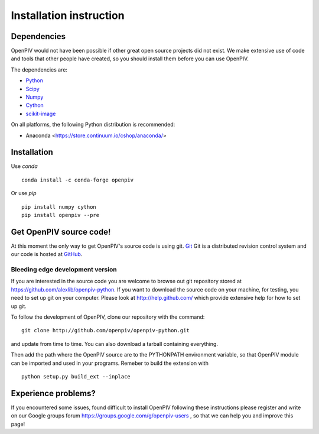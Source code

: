 .. _installation_instruction:

========================
Installation instruction
========================

.. _dependencies:

Dependencies
============

OpenPIV would not have been possible if other great open source projects did not
exist. We make extensive use of code and tools that other people have created, so 
you should install them before you can use OpenPIV.

The dependencies are:


* `Python <http://python.org/>`_
* `Scipy <http://numpy.scipy.org/>`_
* `Numpy <http://www.scipy.org/>`_
* `Cython <http://cython.org/>`_
* `scikit-image <http://scikit-image.org/>`_

On all platforms, the following Python distribution is recommended:

* Anaconda <https://store.continuum.io/cshop/anaconda/>   


Installation
============

Use `conda` :: 

    conda install -c conda-forge openpiv

Or use `pip` :: 

    pip install numpy cython
    pip install openpiv --pre
    
Get OpenPIV source code!
========================

At this moment the only way to get OpenPIV's source code is using git. 
`Git <http://en.wikipedia.org/wiki/Git_%28software%29>`_ Git is a distributed revision control system and 
our code is hosted at `GitHub <www.github.com>`_.

Bleeding edge development version
^^^^^^^^^^^^^^^^^^^^^^^^^^^^^^^^^

If you are interested in the source code you are welcome to browse out git repository
stored at https://github.com/alexlib/openpiv-python. If you want to download the source code
on your machine, for testing, you need to set up git on your computer. Please look at 
http://help.github.com/ which provide extensive help for how to set up git.

To follow the development of OpenPIV, clone our repository with the command::

    git clone http://github.com/openpiv/openpiv-python.git

and update from time to  time. You can also download a tarball containing everything.

Then add the path where the OpenPIV source are to the PYTHONPATH environment variable, so 
that OpenPIV module can be imported and used in your programs. Remeber to build the extension
with :: 

    python setup.py build_ext --inplace 
    

Experience problems?
====================
If you encountered some issues, found difficult to install OpenPIV following these instructions
please register and write on our Google groups forum https://groups.google.com/g/openpiv-users , so that we can help you and 
improve this page!





